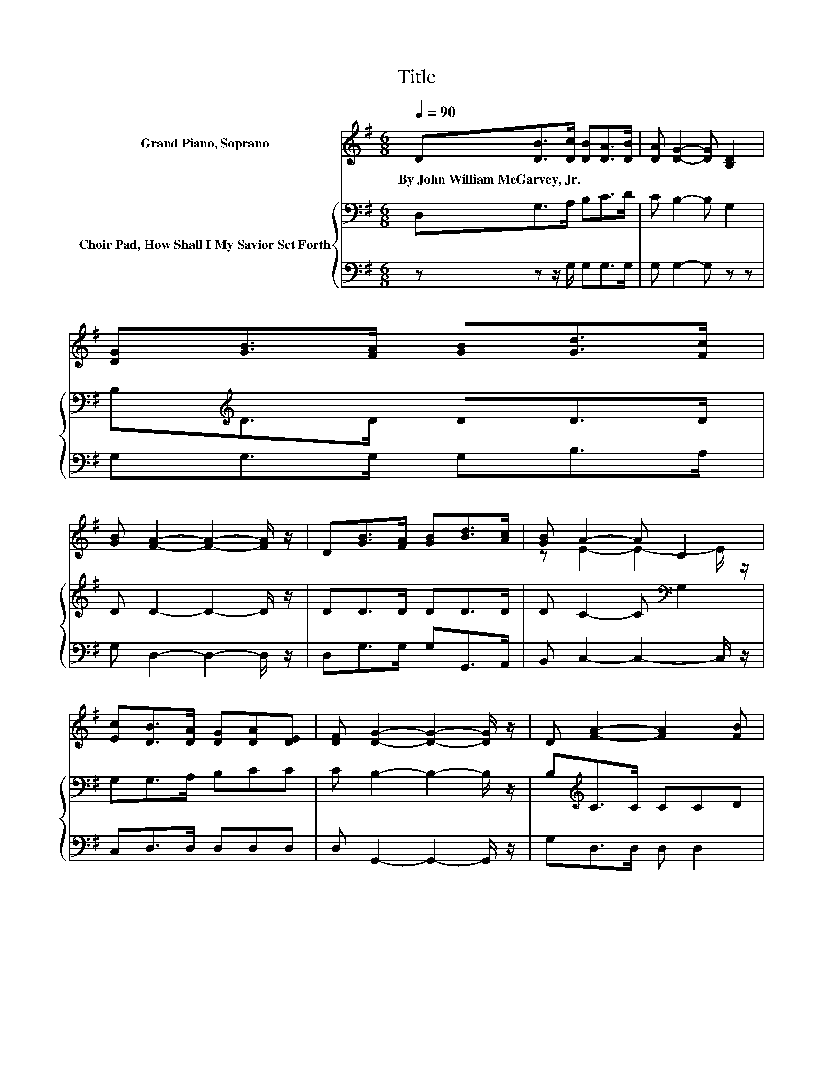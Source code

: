 X:1
T:Title
%%score ( 1 2 ) { 3 | 4 }
L:1/8
Q:1/4=90
M:6/8
K:G
V:1 treble nm="Grand Piano, Soprano"
V:2 treble 
V:3 bass nm="Choir Pad, How Shall I My Savior Set Forth"
V:4 bass 
V:1
 D[DB]>[Dc] [DB][DA]>[DB] | [DA] [DG]2- [DG] [B,D]2 | [DG][GB]>[FA] [GB][Gd]>[Fc] | %3
w: By~John~William~McGarvey,~Jr. * * * * *|||
 [GB] [FA]2- [FA]2- [FA]/ z/ | D[GB]>[FA] [GB][Bd]>[Ac] | [GB] A2- A C2 | %6
w: |||
 [Ec][DB]>[DA] [DG][DA][DE] | [DF] [DG]2- [DG]2- [DG]/ z/ | D [FA]2- [FA]2 [FB] | %9
w: |||
 [DA] [DG]2- [DG] D2 | D [Ac]2- [Ac]2 [Bd] | [ce] d2- d G2 | [GB] [Bd]2- [Bd]2- [Bd]/[Ac]/ | %13
w: ||||
 [GB][EA]>[E^G] [EA] [Ac]2 | z .G2 z3 | [FA] G2- G3- | G3 z3 |] %17
w: ||||
V:2
 x6 | x6 | x6 | x6 | x6 | z E2- E2- E/ z/ | x6 | x6 | x6 | x6 | x6 | z B2- B2- B/ z/ | x6 | x6 | %14
 [EA]D-[DF] [DG] [FB]2 | x6 | x6 |] %17
V:3
 D,G,>A, B,C>D | C B,2- B, G,2 | B,[K:treble]D>D DD>D | D D2- D2- D/ z/ | DD>D DD>D | %5
 D C2- C[K:bass] G,2 | G,G,>A, B,CC | C B,2- B,2- B,/ z/ | B,[K:treble]C>C CCD | %9
 C[K:bass]B,>B, B, B,2 | z D>[K:treble]D D D2 | DD>D D D2 | z D>D DD>D | DC>B, C E2 | %14
 C[K:bass]B,A, B, D2 | C B,2- B,3- | B,3 z3 |] %17
V:4
 z z z/ G,/ G,G,>G, | G, G,2- G, z z | G,G,>G, G,B,>A, | G, D,2- D,2- D,/ z/ | D,G,>G, G,G,,>A,, | %5
 B,, C,2- C,2- C,/ z/ | C,D,>D, D,D,D, | D, G,,2- G,,2- G,,/ z/ | G,D,>D, D, D,2 | D,G,>G, G, G,2 | %10
 z D,>D, D, D,2 | D,G,>G, G, G,2 | z G,>G, G,G,>G, | G,C,>C, C, A,,2 | A,, D,2 D, D,2 | %15
 D, G,,2- G,,3- | G,,3 z3 |] %17

